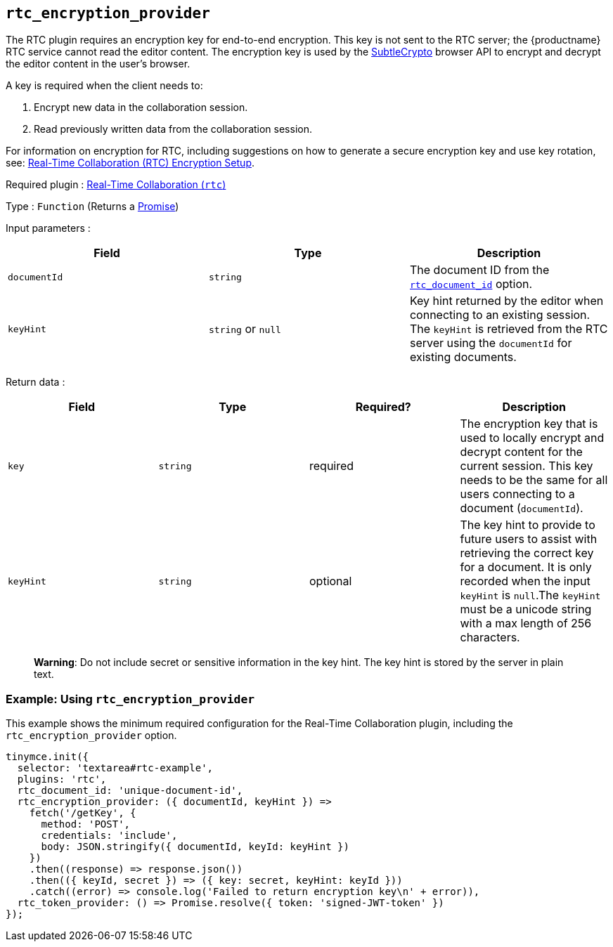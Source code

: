 == `+rtc_encryption_provider+`

The RTC plugin requires an encryption key for end-to-end encryption. This key is not sent to the RTC server; the {productname} RTC service cannot read the editor content. The encryption key is used by the https://developer.mozilla.org/en-US/docs/Web/API/SubtleCrypto[SubtleCrypto] browser API to encrypt and decrypt the editor content in the user's browser.

A key is required when the client needs to:

. Encrypt new data in the collaboration session.
. Read previously written data from the collaboration session.

For information on encryption for RTC, including suggestions on how to generate a secure encryption key and use key rotation, see: xref:rtc-encryption.adoc[Real-Time Collaboration (RTC) Encryption Setup].

ifeval::["{plugincode}" != "rtc"]
Required plugin : xref:rtc-introduction.adoc[Real-Time Collaboration (`+rtc+`)]
endif::[]

Type : `+Function+` (Returns a https://developer.mozilla.org/en-US/docs/Web/JavaScript/Reference/Global_Objects/Promise[Promise])

Input parameters :
[cols=",,",options="header",]
|===
|Field |Type |Description
|`+documentId+` |`+string+` | The document ID from the xref:rtc-options-required.adoc#_rtc_document_id[`+rtc_document_id+`] option.
|`+keyHint+` |`+string+` or `+null+` | Key hint returned by the editor when connecting to an existing session. The `+keyHint+` is retrieved from the RTC server using the `+documentId+` for existing documents.
|===

Return data :
[cols=",,,",options="header",]
|===
|Field |Type |Required? |Description
|`+key+` | `+string+` |required | The encryption key that is used to locally encrypt and decrypt content for the current session. This key needs to be the same for all users connecting to a document (`+documentId+`).
|`+keyHint+` |`+string+` |optional | The key hint to provide to future users to assist with retrieving the correct key for a document. It is only recorded when the input `+keyHint+` is `+null+`.The `+keyHint+` must be a unicode string with a max length of 256 characters.
|===


____
*Warning*: Do not include secret or sensitive information in the key hint. The key hint is stored by the server in plain text.
____

=== Example: Using `+rtc_encryption_provider+`

This example shows the minimum required configuration for the Real-Time Collaboration plugin, including the `+rtc_encryption_provider+` option.

[source,js]
----
tinymce.init({
  selector: 'textarea#rtc-example',
  plugins: 'rtc',
  rtc_document_id: 'unique-document-id',
  rtc_encryption_provider: ({ documentId, keyHint }) =>
    fetch('/getKey', {
      method: 'POST',
      credentials: 'include',
      body: JSON.stringify({ documentId, keyId: keyHint })
    })
    .then((response) => response.json())
    .then(({ keyId, secret }) => ({ key: secret, keyHint: keyId }))
    .catch((error) => console.log('Failed to return encryption key\n' + error)),
  rtc_token_provider: () => Promise.resolve({ token: 'signed-JWT-token' })
});
----
